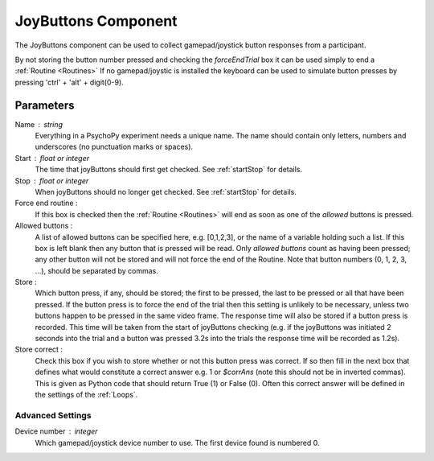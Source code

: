 .. _joyButtons:

JoyButtons Component
-------------------------------

The JoyButtons component can be used to collect gamepad/joystick button responses from a participant.

By not storing the button number pressed and checking the `forceEndTrial` box it can be used simply to end a :ref:`Routine <Routines>` If no gamepad/joystic is installed the keyboard can be used to simulate button presses by pressing 'ctrl' + 'alt' + digit(0-9).

Parameters
~~~~~~~~~~~~~~

Name : string
    Everything in a PsychoPy experiment needs a unique name. The name should contain only letters, numbers and underscores (no punctuation marks or spaces).

Start : float or integer
    The time that joyButtons should first get checked. See :ref:`startStop` for details.

Stop : float or integer
    When joyButtons should no longer get checked. See :ref:`startStop` for details.

Force end routine :
    If this box is checked then the :ref:`Routine <Routines>` will end as soon as one of the `allowed` buttons is pressed.

Allowed buttons :
    A list of allowed buttons can be specified here, e.g. [0,1,2,3], or the name of a variable holding such a list. If this box is left blank then any button that is pressed will be read. Only `allowed buttons` count as having been pressed; any other button will not be stored and will not force the end of the Routine. Note that button numbers (0, 1, 2, 3, ...), should be separated by commas.

Store :
    Which button press, if any, should be stored; the first to be pressed, the last to be pressed or all that have been pressed. If the button press is to force the end of the trial then this setting is unlikely to be necessary, unless two buttons happen to be pressed in the same video frame. The response time will also be stored if a button press is recorded. This time will be taken from the start of joyButtons checking (e.g. if the joyButtons was initiated 2 seconds into the trial and a button was pressed 3.2s into the trials the response time will be recorded as 1.2s).

Store correct :
    Check this box if you wish to store whether or not this button press was correct. If so then fill in the next box that defines what would constitute a correct answer e.g. 1 or `$corrAns` (note this should not be in inverted commas). This is given as Python code that should return True (1) or False (0). Often this correct answer will be defined in the settings of the :ref:`Loops`.

Advanced Settings
+++++++++++++++++++

Device number : integer
    Which gamepad/joystick device number to use. The first device found is numbered 0.
